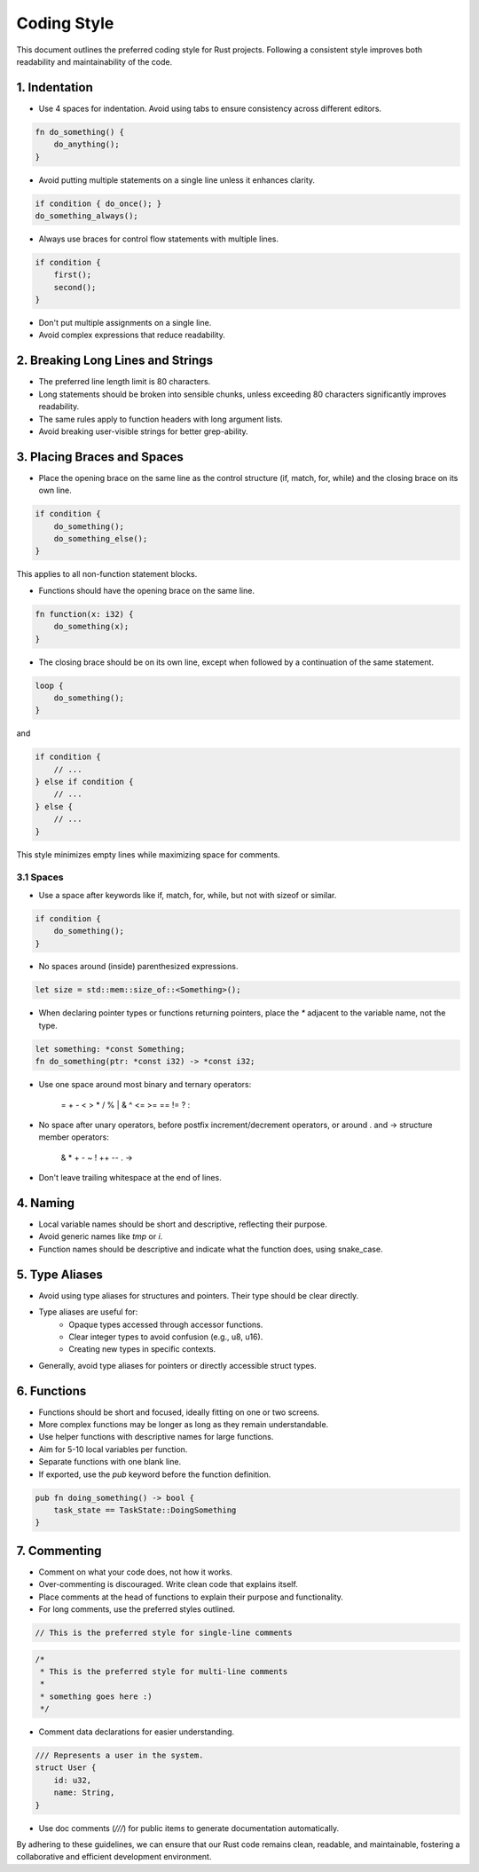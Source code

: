 .. _codingstyle:

Coding Style
============

This document outlines the preferred coding style for Rust projects. Following a consistent style improves both readability and maintainability of the code.

1. Indentation
--------------

- Use 4 spaces for indentation. Avoid using tabs to ensure consistency across different editors.

.. code-block:: rust

    fn do_something() {
        do_anything();
    }

- Avoid putting multiple statements on a single line unless it enhances clarity.

.. code-block:: rust

    if condition { do_once(); }
    do_something_always();

- Always use braces for control flow statements with multiple lines.

.. code-block:: rust

    if condition {
        first();
        second();
    }

- Don't put multiple assignments on a single line.
- Avoid complex expressions that reduce readability.

2. Breaking Long Lines and Strings
----------------------------------

- The preferred line length limit is 80 characters.
- Long statements should be broken into sensible chunks, unless exceeding 80 characters significantly improves readability.
- The same rules apply to function headers with long argument lists.
- Avoid breaking user-visible strings for better grep-ability.

3. Placing Braces and Spaces
----------------------------

- Place the opening brace on the same line as the control structure (if, match, for, while) and the closing brace on its own line.

.. code-block:: rust

    if condition {
        do_something();
        do_something_else();
    }

This applies to all non-function statement blocks.

- Functions should have the opening brace on the same line.

.. code-block:: rust

    fn function(x: i32) {
        do_something(x);
    }

- The closing brace should be on its own line, except when followed by a continuation of the same statement.

.. code-block:: rust

    loop {
        do_something();
    }

and

.. code-block:: rust

    if condition {
        // ...
    } else if condition {
        // ...
    } else {
        // ...
    }

This style minimizes empty lines while maximizing space for comments.

3.1 Spaces
**********

- Use a space after keywords like if, match, for, while, but not with sizeof or similar.

.. code-block:: rust

    if condition {
        do_something();
    }

- No spaces around (inside) parenthesized expressions.

.. code-block:: rust

    let size = std::mem::size_of::<Something>();

- When declaring pointer types or functions returning pointers, place the `*` adjacent to the variable name, not the type.

.. code-block:: rust

    let something: *const Something;
    fn do_something(ptr: *const i32) -> *const i32;

- Use one space around most binary and ternary operators:

    =  +  -  <  >  *  /  %  |  &  ^  <=  >=  ==  !=  ?  :

- No space after unary operators, before postfix increment/decrement operators, or around . and -> structure member operators:

    &  *  +  -  ~  !  ++  --  .  ->

- Don't leave trailing whitespace at the end of lines.

4. Naming
---------

- Local variable names should be short and descriptive, reflecting their purpose.
- Avoid generic names like `tmp` or `i`.
- Function names should be descriptive and indicate what the function does, using snake_case.

5. Type Aliases
---------------

- Avoid using type aliases for structures and pointers. Their type should be clear directly.
- Type aliases are useful for:
    - Opaque types accessed through accessor functions.
    - Clear integer types to avoid confusion (e.g., u8, u16).
    - Creating new types in specific contexts.

- Generally, avoid type aliases for pointers or directly accessible struct types.

6. Functions
------------

- Functions should be short and focused, ideally fitting on one or two screens.
- More complex functions may be longer as long as they remain understandable.
- Use helper functions with descriptive names for large functions.
- Aim for 5-10 local variables per function.
- Separate functions with one blank line.
- If exported, use the `pub` keyword before the function definition.

.. code-block:: rust

    pub fn doing_something() -> bool {
        task_state == TaskState::DoingSomething
    }

7. Commenting
-------------

- Comment on what your code does, not how it works.
- Over-commenting is discouraged. Write clean code that explains itself.
- Place comments at the head of functions to explain their purpose and functionality.
- For long comments, use the preferred styles outlined.

.. code-block:: rust

    // This is the preferred style for single-line comments

.. code-block:: rust

    /*
     * This is the preferred style for multi-line comments
     *
     * something goes here :)
     */

- Comment data declarations for easier understanding.

.. code-block:: rust

    /// Represents a user in the system.
    struct User {
        id: u32,
        name: String,
    }

- Use doc comments (`///`) for public items to generate documentation automatically.

By adhering to these guidelines, we can ensure that our Rust code remains clean, readable, and maintainable, fostering a collaborative and efficient development environment.